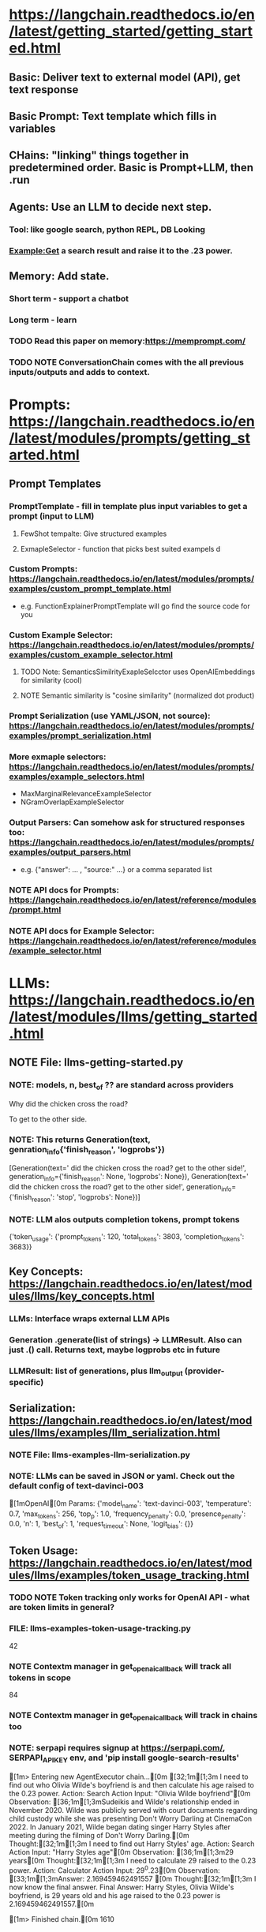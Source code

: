 * https://langchain.readthedocs.io/en/latest/getting_started/getting_started.html
** Basic: Deliver text to external model (API), get text response
** Basic Prompt: Text template which fills in variables
** CHains: "linking" things together in predetermined order.  Basic is Prompt+LLM, then .run
** Agents: *Use an LLM* to decide next step.  
*** Tool: like google search, python REPL, DB Looking
*** Example:Get a search result and raise it to the .23 power.
** Memory: Add state.
*** Short term - support a chatbot
*** Long term - learn
*** TODO Read this paper on memory:https://memprompt.com/
*** TODO NOTE ConversationChain comes with the all previous inputs/outputs and adds to context.
* Prompts: https://langchain.readthedocs.io/en/latest/modules/prompts/getting_started.html   
** Prompt Templates
*** PromptTemplate - fill in template plus input variables to get a prompt (input to LLM)
**** FewShot tempalte: Give structured examples
**** ExmapleSelector - function that picks best suited exampels d
*** Custom Prompts: https://langchain.readthedocs.io/en/latest/modules/prompts/examples/custom_prompt_template.html
- e.g. FunctionExplainerPromptTemplate will go find the source code for you
*** Custom Example Selector: https://langchain.readthedocs.io/en/latest/modules/prompts/examples/custom_example_selector.html
**** TODO Note: SemanticsSimilrityExapleSelcctor uses OpenAIEmbeddings for similarity (cool)
**** NOTE Semantic similarity is "cosine similarity" (normalized dot product)
*** Prompt Serialization (use YAML/JSON, not source): https://langchain.readthedocs.io/en/latest/modules/prompts/examples/prompt_serialization.html
*** More exmaple selectors: https://langchain.readthedocs.io/en/latest/modules/prompts/examples/example_selectors.html    
- MaxMarginalRelevanceExampleSelector
- NGramOverlapExampleSelector
*** Output Parsers: Can somehow ask for structured responses too: https://langchain.readthedocs.io/en/latest/modules/prompts/examples/output_parsers.html
- e.g. {"answer": ... , "source:" ...} or a comma separated list
*** NOTE API docs for Prompts: https://langchain.readthedocs.io/en/latest/reference/modules/prompt.html
*** NOTE API docs for Example Selector: https://langchain.readthedocs.io/en/latest/reference/modules/example_selector.html
* LLMs: https://langchain.readthedocs.io/en/latest/modules/llms/getting_started.html
** NOTE File: llms-getting-started.py
*** NOTE: models, n, best_of ?? are standard across providers


Why did the chicken cross the road?

To get to the other side.
*** NOTE: This returns Generation(text, genration_info{'finish_reason', 'logprobs'})
[Generation(text='\n\nWhy did the chicken cross the road?\n\nTo get to the other side!', generation_info={'finish_reason': None, 'logprobs': None}), Generation(text='\n\nWhy did the chicken cross the road?\n\nTo get to the other side!', generation_info={'finish_reason': 'stop', 'logprobs': None})]
*** NOTE: LLM alos outputs completion tokens, prompt tokens
{'token_usage': {'prompt_tokens': 120, 'total_tokens': 3803, 'completion_tokens': 3683}}


** Key Concepts: https://langchain.readthedocs.io/en/latest/modules/llms/key_concepts.html
*** *LLMs*: Interface wraps external LLM APIs
*** *Generation* .generate(list of strings) -> LLMResult.  Also can just .() call.  Returns text, maybe logprobs etc in future
*** LLMResult: list of generations, plus llm_output (provider-specific)
** Serialization: https://langchain.readthedocs.io/en/latest/modules/llms/examples/llm_serialization.html
*** NOTE File: llms-examples-llm-serialization.py
*** NOTE: LLMs can be saved in JSON or yaml.  Check out the default config of text-davinci-003
[1mOpenAI[0m
Params: {'model_name': 'text-davinci-003', 'temperature': 0.7, 'max_tokens': 256, 'top_p': 1.0, 'frequency_penalty': 0.0, 'presence_penalty': 0.0, 'n': 1, 'best_of': 1, 'request_timeout': None, 'logit_bias': {}}

** Token Usage: https://langchain.readthedocs.io/en/latest/modules/llms/examples/token_usage_tracking.html
*** TODO NOTE Token tracking only works for OpenAI API - what are token limits in general?
*** FILE: llms-examples-token-usage-tracking.py
42
*** NOTE Contextm manager in get_openai_callback will track all tokens in scope
84
*** NOTE Contextm manager in get_openai_callback will track in chains too
*** NOTE: serpapi requires signup at https://serpapi.com/, SERPAPI_API_KEY env, and 'pip install google-search-results'


[1m> Entering new AgentExecutor chain...[0m
[32;1m[1;3m I need to find out who Olivia Wilde's boyfriend is and then calculate his age raised to the 0.23 power.
Action: Search
Action Input: "Olivia Wilde boyfriend"[0m
Observation: [36;1m[1;3mSudeikis and Wilde's relationship ended in November 2020. Wilde was publicly served with court documents regarding child custody while she was presenting Don't Worry Darling at CinemaCon 2022. In January 2021, Wilde began dating singer Harry Styles after meeting during the filming of Don't Worry Darling.[0m
Thought:[32;1m[1;3m I need to find out Harry Styles' age.
Action: Search
Action Input: "Harry Styles age"[0m
Observation: [36;1m[1;3m29 years[0m
Thought:[32;1m[1;3m I need to calculate 29 raised to the 0.23 power.
Action: Calculator
Action Input: 29^0.23[0m
Observation: [33;1m[1;3mAnswer: 2.169459462491557
[0m
Thought:[32;1m[1;3m I now know the final answer.
Final Answer: Harry Styles, Olivia Wilde's boyfriend, is 29 years old and his age raised to the 0.23 power is 2.169459462491557.[0m

[1m> Finished chain.[0m
1610

** (LLM) Integrations: https://langchain.readthedocs.io/en/latest/modules/llms/integrations.html
*** NOTE I'm guessing you need an account and key for each of these, or your own deployment
*** OpenAI integration: https://langchain.readthedocs.io/en/latest/modules/llms/integrations/openai.html
**** FILE: llms-integrations-openai.py
*** NOTE Most of the other integrations look similar (add a key, some sort of model id, run the chain), except
- "With Azure OpenAI, you set up your own deployments of the common GPT-3 and Codex models"
- Manifest: Helps make prompt programming easier: https://github.com/HazyResearch/manifest
*** TODO What does HuggingFace actually do? - it's has a Hub for datasets and models, created Transformers pythng package
*** TODO Read the odcs on https://huggingface.co/
*** RunHouse - your own GPUs or on-demand GPUs in AWS etc.
** Async API: https://langchain.readthedocs.io/en/latest/modules/llms/async_llm.html
*** FILE: lms-async-llm.py
*** NOTE Key win - can run OpenAI, PromptLayerOpenAI async and concurrent, instead of in serial
** Streaming (on ChatOpenAI and OpenAI only): https://langchain.readthedocs.io/en/latest/modules/llms/streaming_llm.html
** API docs for all LLMs: https://langchain.readthedocs.io/en/latest/reference/modules/llms.html
